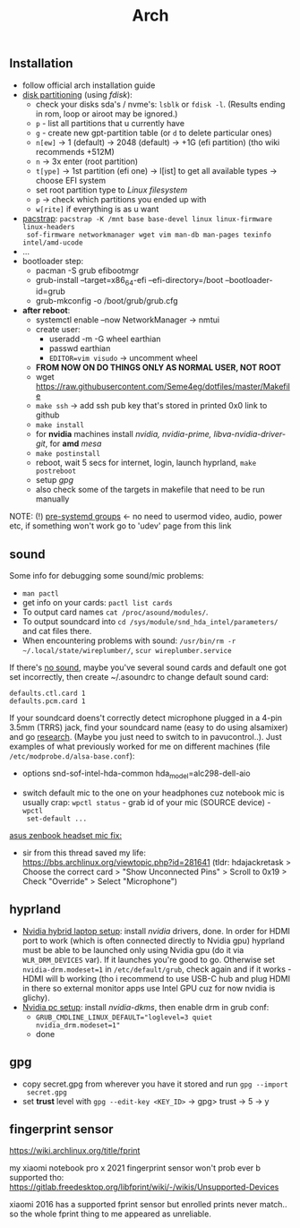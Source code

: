 #+title: Arch

** Installation
- follow official arch installation guide
- _disk partitioning_ (using /fdisk/):
  - check your disks sda's / nvme's: ~lsblk~ or ~fdisk -l~. (Results ending in rom,
    loop or airoot may be ignored.)
  - ~p~ - list all partitions that u currently have
  - ~g~ - create new gpt-partition table (or ~d~ to delete particular ones)
  - ~n[ew]~ -> 1 (default) -> 2048 (default) -> +1G (efi partition) (tho wiki
    recommends +512M)
  - ~n~ -> 3x enter (root partition)
  - ~t[ype]~ -> 1st partition (efi one) -> l[ist] to get all available types ->
    choose EFI system
  - set root partition type to /Linux filesystem/
  - ~p~ -> check which partitions you ended up with
  - ~w[rite]~ if everything is as u want
- _pacstrap_: ~pacstrap -K /mnt base base-devel linux linux-firmware linux-headers
  sof-firmware networkmanager wget vim man-db man-pages texinfo intel/amd-ucode~
- ...
- bootloader step:
  - pacman -S grub efibootmgr
  - grub-install --target=x86_64-efi --efi-directory=/boot --bootloader-id=grub
  - grub-mkconfig -o /boot/grub/grub.cfg
- *after reboot*:
  - systemctl enable --now NetworkManager -> nmtui
  - create user:
    - useradd -m -G wheel earthian
    - passwd earthian
    - ~EDITOR=vim visudo~ -> uncomment wheel
  - *FROM NOW ON DO THINGS ONLY AS NORMAL USER, NOT ROOT*
  - wget https://raw.githubusercontent.com/Seme4eg/dotfiles/master/Makefile
  - ~make ssh~ -> add ssh pub key that's stored in printed 0x0 link to github
  - ~make install~
  - for *nvidia* machines install /nvidia, nvidia-prime, libva-nvidia-driver-git/,
    for *amd* /mesa/
  - ~make postinstall~
  - reboot, wait 5 secs for internet, login, launch hyprland, ~make postreboot~
  - setup [[*gpg][gpg]]
  - also check some of the targets in makefile that need to be run manually

NOTE: (!) [[https://wiki.archlinux.org/title/Users_and_groups#Pre-systemd_groups][pre-systemd groups]] <- no need to usermod video, audio, power etc, if
something won't work go to 'udev' page from this link

** sound
Some info for debugging some sound/mic problems:
- ~man pactl~
- get info on your cards: ~pactl list cards~
- To output card names ~cat /proc/asound/modules/~.
- To output soundcard into ~cd /sys/module/snd_hda_intel/parameters/~ and cat files there.
- When encountering problems with sound: ~/usr/bin/rm -r ~/.local/state/wireplumber/~, ~scur wireplumber.service~

If there's _no sound_, maybe you've several sound cards and default one got set
incorrectly, then create ~/.asoundrc to change default sound card:
#+begin_src
defaults.ctl.card 1
defaults.pcm.card 1
#+end_src

If your soundcard doens't correctly detect microphone plugged in a 4-pin 3.5mm
(TRRS) jack, find your soundcard name (easy to do using alsamixer) and go
[[https://wiki.archlinux.org/title/Advanced_Linux_Sound_Architecture#Correctly_detect_microphone_plugged_in_a_4-pin_3.5mm_(TRRS)_jack][research]]. (Maybe you just need to switch to in pavucontrol..). Just examples
of what previously worked for me on different machines (file
=/etc/modprobe.d/alsa-base.conf=):
- options snd-sof-intel-hda-common hda_model=alc298-dell-aio

- switch default mic to the one on your headphones cuz notebook mic is
  usually crap: ~wpctl status~ - grab id of your mic (SOURCE device) - ~wpctl
  set-default ...~

_asus zenbook headset mic fix:_
- sir from this thread saved my life:
  https://bbs.archlinux.org/viewtopic.php?id=281641 (tldr: hdajackretask >
  Choose the correct card > "Show Unconnected Pins" > Scroll to 0x19 > Check
  "Override" > Select "Microphone")

** hyprland
- _Nvidia hybrid laptop setup_: install /nvidia/ drivers, done. In order for HDMI
  port to work (which is often connected directly to Nvidia gpu) hyprland must
  be able to be launched only using Nvidia gpu (do it via ~WLR_DRM_DEVICES~ var).
  If it launches you're good to go. Otherwise set ~nvidia-drm.modeset=1~ in
  =/etc/default/grub=, check again and if it works - HDMI will b working (tho i
  recommend to use USB-C hub and plug HDMI in there so external monitor apps use
  Intel GPU cuz for now nvidia is glichy).
- _Nvidia pc setup_: install /nvidia-dkms/, then enable drm in grub conf:
  - ~GRUB_CMDLINE_LINUX_DEFAULT="loglevel=3 quiet nvidia_drm.modeset=1"~
  - done

** gpg
- copy secret.gpg from wherever you have it stored and run ~gpg --import
  secret.gpg~
- set *trust* level with ~gpg --edit-key <KEY_ID>~ -> gpg> trust -> 5 -> y

** fingerprint sensor
https://wiki.archlinux.org/title/fprint

my xiaomi notebook pro x 2021 fingerprint sensor won't prob ever b supported
tho: https://gitlab.freedesktop.org/libfprint/wiki/-/wikis/Unsupported-Devices

xiaomi 2016 has a supported fprint sensor but enrolled prints never match.. so
the whole fprint thing to me appeared as unreliable.


